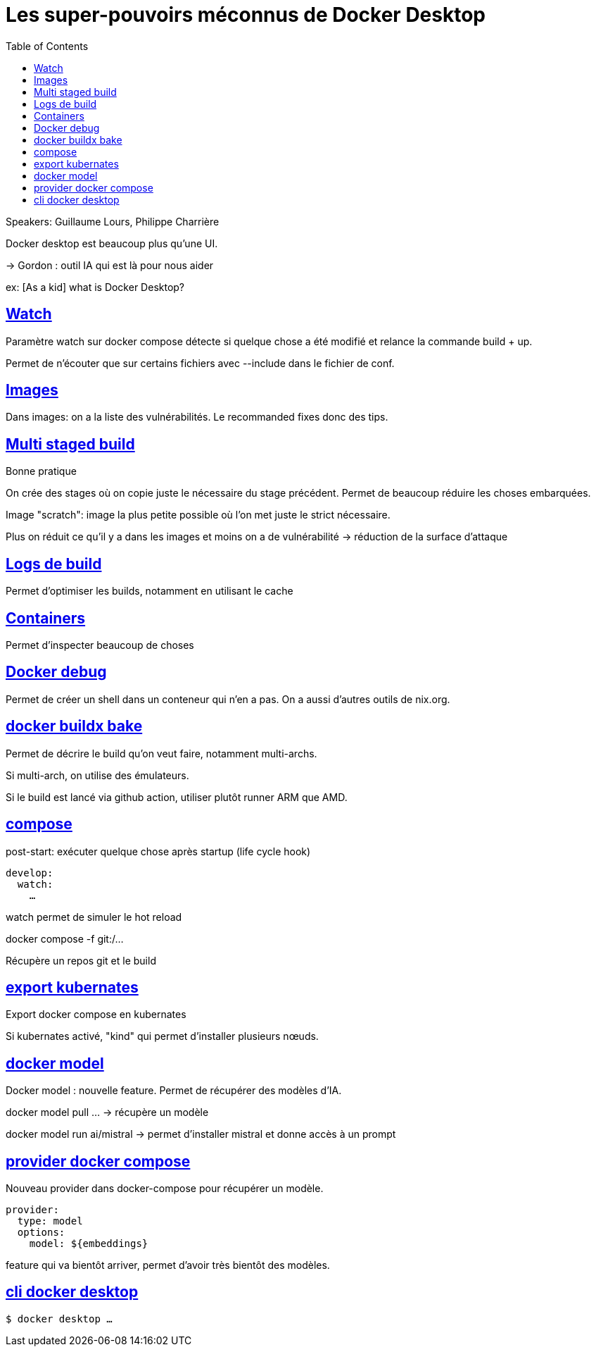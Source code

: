 :lang: fr
:toc:
:toclevels: 3
:icons: font
:source-highlighter: rouge
:sectlinks:

= Les super-pouvoirs méconnus de Docker Desktop

Speakers: Guillaume Lours, Philippe Charrière

Docker desktop est beaucoup plus qu’une UI.

-> Gordon : outil IA qui est là pour nous aider

ex: [As a kid] what is Docker Desktop?

== Watch

Paramètre watch sur docker compose détecte si quelque chose a été modifié et relance la commande build + up.

Permet de n’écouter que sur certains fichiers avec --include dans le fichier de conf.

== Images

Dans images: on a la liste des vulnérabilités. Le recommanded fixes donc des tips. 

== Multi staged build

Bonne pratique

On crée des stages où on copie juste le nécessaire du stage précédent. Permet de beaucoup réduire les choses embarquées.

Image "scratch": image la plus petite possible où l’on met juste le strict nécessaire.

Plus on réduit ce qu’il y a dans les images et moins on a de vulnérabilité -> réduction de la surface d’attaque

== Logs de build

Permet d’optimiser les builds, notamment en utilisant le cache

== Containers

Permet d’inspecter beaucoup de choses

== Docker debug

Permet de créer un shell dans un conteneur qui n’en a pas. On a aussi d’autres outils de nix.org.

== docker buildx bake

Permet de décrire le build qu’on veut faire, notamment multi-archs.

Si multi-arch, on utilise des émulateurs. 

Si le build est lancé via github action, utiliser plutôt runner ARM que AMD.

== compose

post-start: exécuter quelque chose après startup (life cycle hook)

[source,yaml]
----
develop:
  watch:
    …
----

watch permet de simuler le hot reload

docker compose -f git:/…

Récupère un repos git et le build

== export kubernates

Export docker compose en kubernates

Si kubernates activé, "kind" qui permet d’installer plusieurs nœuds.

== docker model

Docker model : nouvelle feature.
Permet de récupérer des modèles d’IA.

docker model pull … -> récupère un modèle

docker model run ai/mistral -> permet d’installer mistral et donne accès à un prompt

== provider docker compose

Nouveau provider dans docker-compose pour récupérer un modèle.

[source,yaml]
----
provider:
  type: model
  options:
    model: ${embeddings}
----

feature qui va bientôt arriver, permet d’avoir très bientôt des modèles.

== cli docker desktop

[source, bash]
----
$ docker desktop …
----
